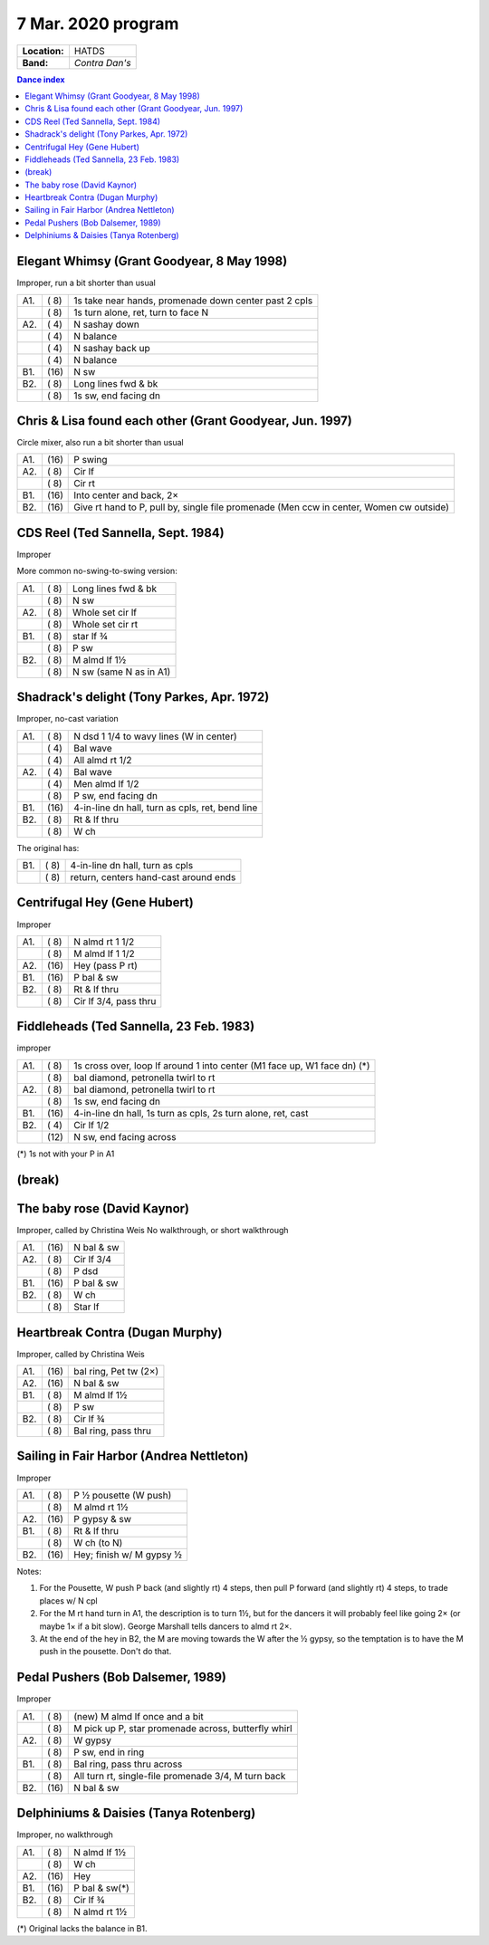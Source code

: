 .. meta::
	:viewport: width=device-width, initial-scale=1.0

===================
7 Mar. 2020 program
===================

=============  ===
**Location:**  HATDS
**Band:**      *Contra Dan's*
=============  ===

.. contents:: Dance index

Elegant Whimsy (Grant Goodyear, 8 May 1998)
-------------------------------------------

Improper, run a bit shorter than usual

==== ===== ====
A1.  \( 8) 1s take near hands, promenade down center past 2 cpls
..   \( 8) 1s turn alone, ret, turn to face N
A2.  \( 4) N sashay down
..   \( 4) N balance
..   \( 4) N sashay back up
..   \( 4) N balance
B1.  \(16) N sw
B2.  \( 8) Long lines fwd & bk
..   \( 8) 1s sw, end facing dn
==== ===== ====

Chris & Lisa found each other (Grant Goodyear, Jun. 1997)
---------------------------------------------------------

Circle mixer, also run a bit shorter than usual

==== ===== ===
A1.  \(16) P swing
A2.  \( 8) Cir lf
..   \( 8) Cir rt
B1.  \(16) Into center and back, 2×
B2.  \(16) Give rt hand to P, pull by,
           single file promenade
           (Men ccw in center, Women cw outside)
==== ===== ===

CDS Reel (Ted Sannella, Sept. 1984)
-----------------------------------

Improper

More common no-swing-to-swing version:

==== ===== ===
A1.  \( 8) Long lines fwd & bk
..   \( 8) N sw
A2.  \( 8) Whole set cir lf
..   \( 8) Whole set cir rt
B1.  \( 8) star lf ¾
..   \( 8) P sw
B2.  \( 8) M almd lf 1½
..   \( 8) N sw (same N as in A1)
==== ===== ===

Shadrack's delight (Tony Parkes, Apr. 1972)
-------------------------------------------

Improper, no-cast variation

==== ===== ===
A1.  \( 8) N dsd 1 1/4 to wavy lines (W in center)
..   \( 4) Bal wave
..   \( 4) All almd rt 1/2
A2.  \( 4) Bal wave
..   \( 4) Men almd lf 1/2
..   \( 8) P sw, end facing dn
B1.  \(16) 4-in-line dn hall, turn as cpls, ret, bend line
B2.  \( 8) Rt & lf thru
..   \( 8) W ch
==== ===== ===

The original has:

==== ===== ===
B1.  \( 8) 4-in-line dn hall, turn as cpls
..   \( 8) return, centers hand-cast around ends
==== ===== ===

Centrifugal Hey (Gene Hubert)
-----------------------------

Improper

==== ===== ===
A1.  \( 8) N almd rt 1 1/2
..   \( 8) M almd lf 1 1/2
A2.  \(16) Hey (pass P rt)
B1.  \(16) P bal & sw
B2.  \( 8) Rt & lf thru
..   \( 8) Cir lf 3/4, pass thru
==== ===== ===


Fiddleheads (Ted Sannella, 23 Feb. 1983)
----------------------------------------

improper

+-----+------+----------------------------------------------+
| A1. | \( 8)| 1s cross over, loop lf around 1 into center  |
|     |      | (M1 face up, W1 face dn) (*)                 |
+-----+------+----------------------------------------------+
|     | \( 8)| bal diamond, petronella twirl to rt          |
+-----+------+----------------------------------------------+
| A2. | \( 8)| bal diamond, petronella twirl to rt          |
+-----+------+----------------------------------------------+
|     | \( 8)| 1s sw, end facing dn                         |
+-----+------+----------------------------------------------+
| B1. | \(16)| 4-in-line dn hall,                           |
|     |      | 1s turn as cpls, 2s turn alone, ret, cast    |
+-----+------+----------------------------------------------+
| B2. | \( 4)| Cir lf 1/2                                   |
+-----+------+----------------------------------------------+
|     | \(12)| N sw, end facing across                      |
+-----+------+----------------------------------------------+

(*) 1s not with your P in A1

(break)
-------

The baby rose (David Kaynor)
----------------------------

Improper, called by Christina Weis
No walkthrough, or short walkthrough

==== ===== ===
A1.  \(16) N bal & sw
A2.  \( 8) Cir lf 3/4
..   \( 8) P dsd
B1.  \(16) P bal & sw
B2.  \( 8) W ch
..   \( 8) Star lf
==== ===== ===

Heartbreak Contra (Dugan Murphy)
--------------------------------

Improper, called by Christina Weis

==== ===== ===
A1.  \(16) bal ring, Pet tw (2×)
A2.  \(16) N bal & sw
B1.  \( 8) M almd lf 1½
..   \( 8) P sw
B2.  \( 8) Cir lf ¾
..   \( 8) Bal ring, pass thru
==== ===== ===


Sailing in Fair Harbor (Andrea Nettleton)
-----------------------------------------

Improper

==== ===== ===
A1.  \( 8) P ½ pousette (W push)
..   \( 8) M almd rt 1½
A2.  \(16) P gypsy & sw
B1.  \( 8) Rt & lf thru
..   \( 8) W ch (to N)
B2.  \(16) Hey; finish w/ M gypsy ½
==== ===== ===

Notes:

1. For the Pousette, W push P back (and slightly rt) 4 steps,
   then pull P forward (and slightly rt) 4 steps,
   to trade places w/ N cpl
2. For the M rt hand turn in A1, the description is to turn 1½, but
   for the dancers it will probably feel like going 2× (or maybe 1× if
   a bit slow). George Marshall tells dancers to almd rt 2×.
3. At the end of the hey in B2, the M are moving towards the W after
   the ½ gypsy, so the temptation is to have the M push in the pousette.
   Don't do that.

Pedal Pushers (Bob Dalsemer, 1989)
----------------------------------

Improper

==== ===== ===
A1.  \( 8) (new) M almd lf once and a bit
..   \( 8) M pick up P, star promenade across, butterfly whirl
A2.  \( 8) W gypsy
..   \( 8) P sw, end in ring
B1.  \( 8) Bal ring, pass thru across
..   \( 8) All turn rt, single-file promenade 3/4, M turn back
B2.  \(16) N bal & sw
==== ===== ===

Delphiniums & Daisies (Tanya Rotenberg)
---------------------------------------

Improper, no walkthrough

==== ===== ===
A1.  \( 8) N almd lf 1½
..   \( 8) W ch
A2.  \(16) Hey
B1.  \(16) P bal & sw(*)
B2.  \( 8) Cir lf ¾
..   \( 8) N almd rt 1½
==== ===== ===

(*) Original lacks the balance in B1.


